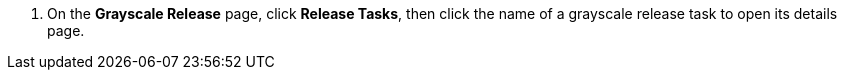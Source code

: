 // :ks_include_id: c9236cd08c5e43f9a20e107705d04a48
. On the **Grayscale Release** page, click **Release Tasks**, then click the name of a grayscale release task to open its details page.